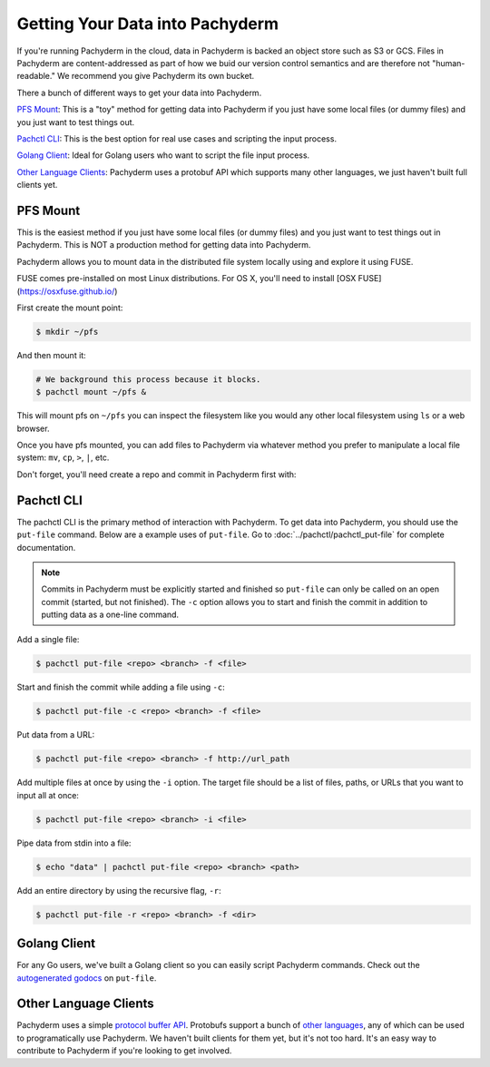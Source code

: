 Getting Your Data into Pachyderm
================================

If you're running Pachyderm in the cloud, data in Pachyderm is backed an object store such as S3 or GCS. Files in Pachyderm are content-addressed as part of how we buid our version control semantics and are therefore not "human-readable." We recommend you give Pachyderm its own bucket.

There a bunch of different ways to get your data into Pachyderm.

`PFS Mount`_: This is a "toy" method for getting data into Pachyderm if you just have some local files (or dummy files) and you just want to test things out.

`Pachctl CLI`_: This is the best option for real use cases and scripting the input process.

`Golang Client`_: Ideal for Golang users who want to script the file input process.

`Other Language Clients`_: Pachyderm uses a protobuf API which supports many other languages, we just haven't built full clients yet. 


PFS Mount
----------
This is the easiest method if you just have some local files (or dummy files) and you just want to test things out in Pachyderm. This is NOT a production method for getting data into Pachyderm. 

Pachyderm allows you to mount data in the distributed file system locally using and explore it using FUSE.

FUSE comes pre-installed on most Linux distributions. For OS X, you'll need to install [OSX FUSE](https://osxfuse.github.io/) 

First create the mount point:

.. code-block:: shell

    $ mkdir ~/pfs


And then mount it:

.. code-block:: bash

 # We background this process because it blocks.
 $ pachctl mount ~/pfs &


This will mount pfs on ``~/pfs`` you can inspect the filesystem like you would any
other local filesystem using ``ls`` or a web browser. 

Once you have pfs mounted, you can add files to Pachyderm via whatever method you prefer to manipulate a local file system:  ``mv``, ``cp``, ``>``, ``|``, etc.

Don't forget, you'll need create a repo and commit in Pachyderm first with:

.. code-block::
 # Create a repo called "data"
 $ pachctl create-repo data

 # Start a commit on repo "data"
 $ pachctl start-commit data



 Now add whatever files you want to ``~/pfs/<repo_name>/<commit_ID>/<file_name>``.


Pachctl CLI
-----------

The pachctl CLI is the primary method of interaction with Pachyderm. To get data into Pachyderm, you should use the ``put-file`` command. Below are a example uses of ``put-file``. Go to :doc:`../pachctl/pachctl_put-file` for complete documentation. 

.. note:: Commits in Pachyderm must be explicitly started and finished so ``put-file`` can only be called on an open commit (started, but not finished). The ``-c`` option allows you to start and finish the commit in addition to putting data as a one-line command. 


Add a single file:

.. code-block:: shell

 $ pachctl put-file <repo> <branch> -f <file>

Start and finish the commit while adding a file using ``-c``:

.. code-block:: shell

 $ pachctl put-file -c <repo> <branch> -f <file> 

Put data from a URL:

.. code-block:: shell

 $ pachctl put-file <repo> <branch> -f http://url_path

Add multiple files at once by using the ``-i`` option. The target file should be a list of files, paths, or URLs that you want to input all at once:

.. code-block:: shell

 $ pachctl put-file <repo> <branch> -i <file>

Pipe data from stdin into a file:

.. code-block:: shell

 $ echo "data" | pachctl put-file <repo> <branch> <path>

Add an entire directory by using the recursive flag, ``-r``:

.. code-block:: shell

 $ pachctl put-file -r <repo> <branch> -f <dir>



Golang Client
-------------

.. _autogenerated godocs: https://godoc.org/github.com/pachyderm/pachyderm/src/client#APIClient.PutFile

For any Go users, we've built a Golang client so you can easily script Pachyderm commands. Check out the `autogenerated godocs`_ on ``put-file``. 

Other Language Clients
----------------------
.. _protocol buffer API: https://github.com/pachyderm/pachyderm/blob/master/src/client/pfs/pfs.proto

.. _other languages: https://developers.google.com/protocol-buffers/

Pachyderm uses a simple `protocol buffer API`_. Protobufs support a bunch of `other languages`_, any of which can be used to programatically use Pachyderm. We haven't built clients for them yet, but it's not too hard. It's an easy way to contribute to Pachyderm if you're looking to get involved. 

